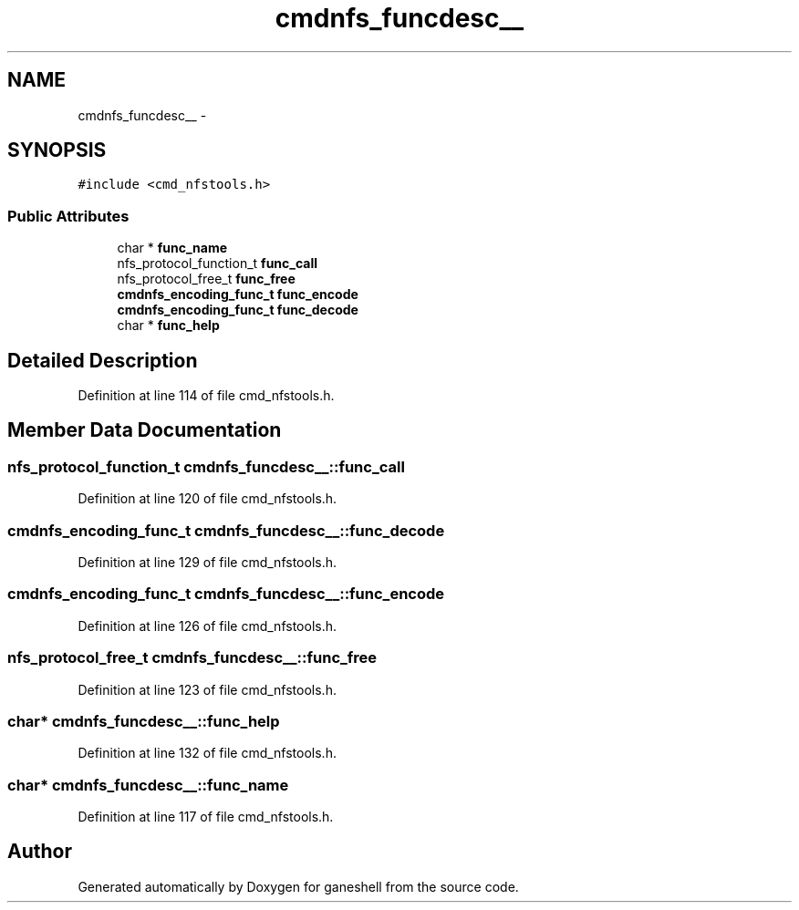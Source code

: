 .TH "cmdnfs_funcdesc__" 3 "31 Mar 2009" "Version 0.1" "ganeshell" \" -*- nroff -*-
.ad l
.nh
.SH NAME
cmdnfs_funcdesc__ \- 
.SH SYNOPSIS
.br
.PP
\fC#include <cmd_nfstools.h>\fP
.PP
.SS "Public Attributes"

.in +1c
.ti -1c
.RI "char * \fBfunc_name\fP"
.br
.ti -1c
.RI "nfs_protocol_function_t \fBfunc_call\fP"
.br
.ti -1c
.RI "nfs_protocol_free_t \fBfunc_free\fP"
.br
.ti -1c
.RI "\fBcmdnfs_encoding_func_t\fP \fBfunc_encode\fP"
.br
.ti -1c
.RI "\fBcmdnfs_encoding_func_t\fP \fBfunc_decode\fP"
.br
.ti -1c
.RI "char * \fBfunc_help\fP"
.br
.in -1c
.SH "Detailed Description"
.PP 
Definition at line 114 of file cmd_nfstools.h.
.SH "Member Data Documentation"
.PP 
.SS "nfs_protocol_function_t \fBcmdnfs_funcdesc__::func_call\fP"
.PP
Definition at line 120 of file cmd_nfstools.h.
.SS "\fBcmdnfs_encoding_func_t\fP \fBcmdnfs_funcdesc__::func_decode\fP"
.PP
Definition at line 129 of file cmd_nfstools.h.
.SS "\fBcmdnfs_encoding_func_t\fP \fBcmdnfs_funcdesc__::func_encode\fP"
.PP
Definition at line 126 of file cmd_nfstools.h.
.SS "nfs_protocol_free_t \fBcmdnfs_funcdesc__::func_free\fP"
.PP
Definition at line 123 of file cmd_nfstools.h.
.SS "char* \fBcmdnfs_funcdesc__::func_help\fP"
.PP
Definition at line 132 of file cmd_nfstools.h.
.SS "char* \fBcmdnfs_funcdesc__::func_name\fP"
.PP
Definition at line 117 of file cmd_nfstools.h.

.SH "Author"
.PP 
Generated automatically by Doxygen for ganeshell from the source code.
